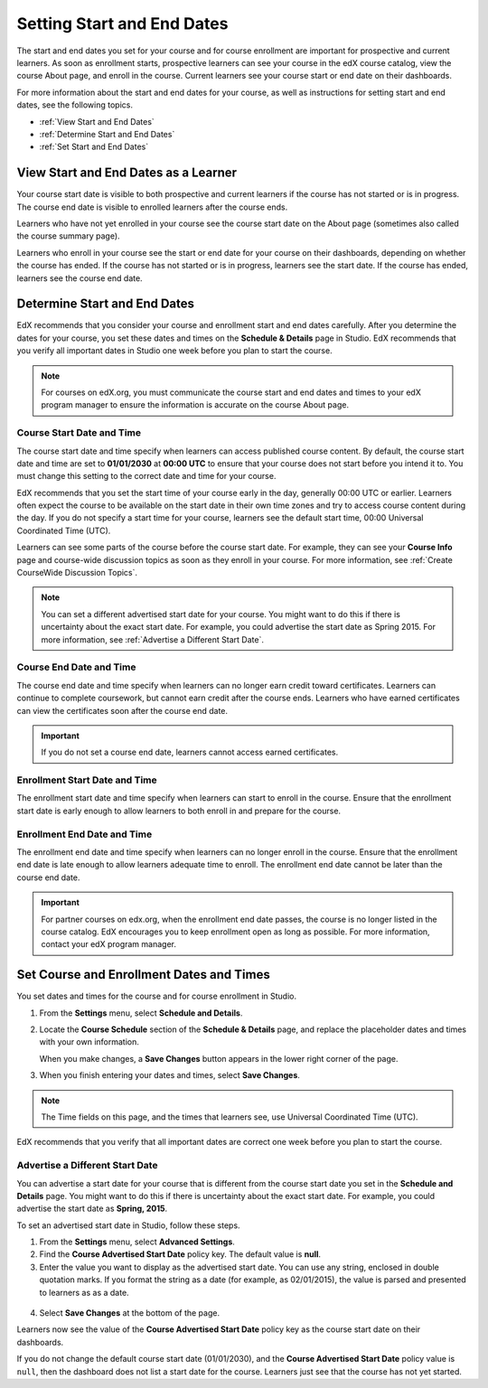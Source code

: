 .. _Scheduling Your Course:

##############################
Setting Start and End Dates
##############################

The start and end dates you set for your course and for course enrollment are
important for prospective and current learners. As soon as enrollment starts,
prospective learners can see your course in the edX course catalog, view the
course About page, and enroll in the course. Current learners see your course
start or end date on their dashboards.

For more information about the start and end dates for your course, as well as
instructions for setting start and end dates, see the following topics.

* :ref:`View Start and End Dates`
* :ref:`Determine Start and End Dates`
* :ref:`Set Start and End Dates`

.. _View Start and End Dates:

***************************************
View Start and End Dates as a Learner
***************************************

.. or "The Learner View of Start and End Dates"?

Your course start date is visible to both prospective and current learners if
the course has not started or is in progress. The course end date is visible
to enrolled learners after the course ends.

Learners who have not yet enrolled in your course see the course start date on
the About page (sometimes also called the course summary page).

.. image:: ../../../shared/building_and_running_chapters/Images/about-page-course-start.png
 :alt: The course About page, showing the start date.
 :width: 600

Learners who enroll in your course see the start or end date for your course on
their dashboards, depending on whether the course has ended. If the course
has not started or is in progress, learners see the start date. If the course
has ended, learners see the course end date.

.. image:: ../../../shared/building_and_running_chapters/Images/dashboard-course-start-and-end.png
 :alt: The student dashboard with one course not started, one in progress, and one ended.
 :width: 600

.. _Determine Start and End Dates:

*******************************************
Determine Start and End Dates
*******************************************

EdX recommends that you consider your course and enrollment start and end
dates carefully. After you determine the dates for your course, you set these
dates and times on the **Schedule & Details** page in Studio. EdX recommends
that you verify all important dates in Studio one week before you plan to
start the course.

.. note::
  For courses on edX.org, you must communicate the course start and end dates
  and times to your edX program manager to ensure the information is accurate on
  the course About page. 

============================
Course Start Date and Time
============================

The course start date and time specify when learners can access published
course content. By default, the course start date and time are set to
**01/01/2030** at **00:00 UTC** to ensure that your course does not start
before you intend it to. You must change this setting to the correct date and
time for your course.

EdX recommends that you set the start time of your course early in the day,
generally 00:00 UTC or earlier. Learners often expect the course to be
available on the start date in their own time zones and try to access course
content during the day. If you do not specify a start time for your course,
learners see the default start time, 00:00 Universal Coordinated Time (UTC).

Learners can see some parts of the course before the course start date. For
example, they can see your **Course Info** page and course-wide discussion topics
as soon as they enroll in your course. For more information, see :ref:`Create
CourseWide Discussion Topics`.

.. note:: 
  You can set a different advertised start date for your course. You might
  want to do this if there is uncertainty about the exact start date. For
  example, you could advertise the start date as Spring 2015. For more
  information, see :ref:`Advertise a Different Start Date`.

============================
Course End Date and Time
============================

The course end date and time specify when learners can no longer earn credit
toward certificates. Learners can continue to complete coursework, but cannot
earn credit after the course ends. Learners who have earned certificates can
view the certificates soon after the course end date.

.. important:: 
  If you do not set a course end date, learners cannot access earned
  certificates.

===============================
Enrollment Start Date and Time
===============================

The enrollment start date and time specify when learners can start to enroll
in the course. Ensure that the enrollment start date is early enough to allow
learners to both enroll in and prepare for the course.

.. _Enrollment End Date and Time:

===============================
Enrollment End Date and Time
===============================

The enrollment end date and time specify when learners can no longer enroll in
the course. Ensure that the enrollment end date is late enough to allow
learners adequate time to enroll. The enrollment end date cannot be later than
the course end date.

.. important:: 
  For partner courses on edx.org, when the enrollment end date passes,
  the course is no longer listed in the course catalog. EdX encourages you to
  keep enrollment open as long as possible. For more information, contact your
  edX program manager.

.. _Set Start and End Dates:

*******************************************
Set Course and Enrollment Dates and Times
*******************************************

You set dates and times for the course and for course enrollment in Studio.

#. From the **Settings** menu, select **Schedule and Details**.

#. Locate the **Course Schedule** section of the **Schedule & Details** page,
   and replace the placeholder dates and times with your own information.

   When you make changes, a **Save Changes** button appears in the lower right
   corner of the page.

#. When you finish entering your dates and times, select **Save Changes**.

.. note:: 
 The Time fields on this page, and the times that learners see, use Universal
 Coordinated Time (UTC).

EdX recommends that you verify that all important dates are correct one week
before you plan to start the course.

.. _Advertise a Different Start Date:

====================================
Advertise a Different Start Date
====================================

You can advertise a start date for your course that is different from the
course start date you set in the **Schedule and Details** page. You might want
to do this if there is uncertainty about the exact start date. For example, you
could advertise the start date as **Spring, 2015**.

To set an advertised start date in Studio, follow these steps.

#. From the **Settings** menu, select **Advanced Settings**.
#. Find the **Course Advertised Start Date** policy key. The default value is
   **null**.
#. Enter the value you want to display as the advertised start date. You can
   use any string, enclosed in double quotation marks. If you format the string
   as a date (for example, as 02/01/2015), the value is parsed and presented to
   learners as as a date.

  .. image:: ../../../shared/building_and_running_chapters/Images/advertised_start.png
   :alt: Image of the advertised start date policy key with a value of "anytime, self-paced".
   :width: 600

4. Select **Save Changes** at the bottom of the page.

Learners now see the value of the **Course Advertised Start Date** policy key
as the course start date on their dashboards.

If you do not change the default course start date (01/01/2030), and the
**Course Advertised Start Date** policy value is ``null``, then the 
dashboard does not list a start date for the course. Learners just see that
the course has not yet started.
